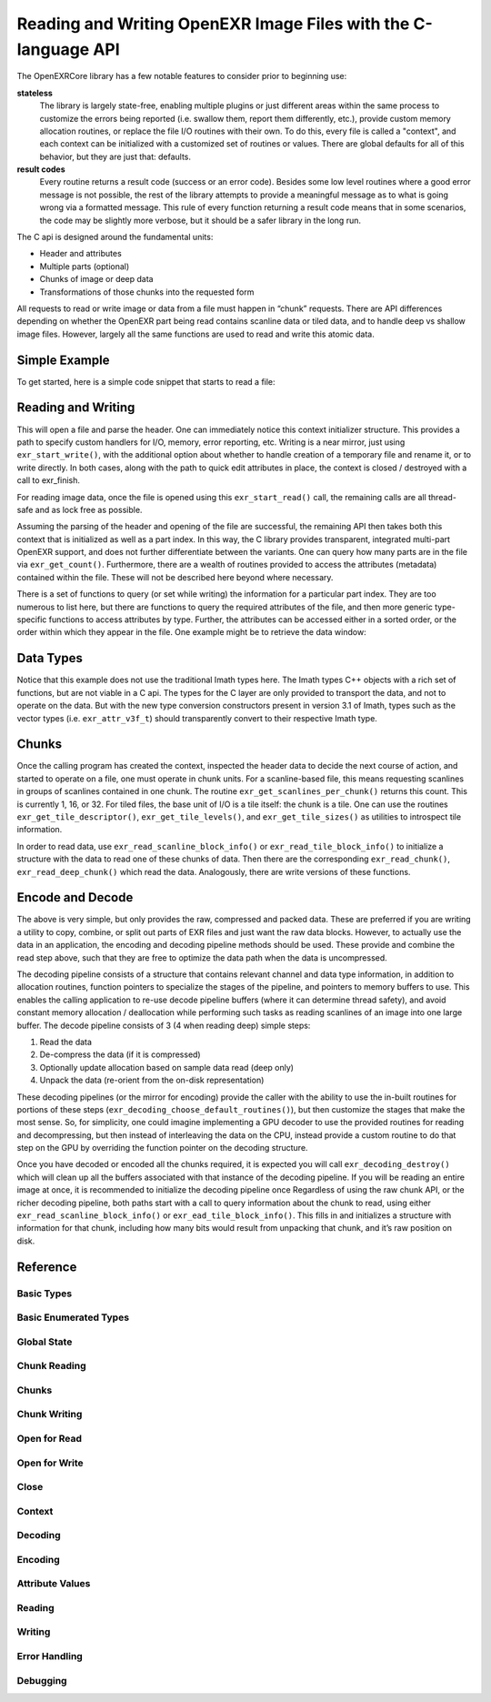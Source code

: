 ..
  SPDX-License-Identifier: BSD-3-Clause
  Copyright (c) Contributors to the OpenEXR Project.

Reading and Writing OpenEXR Image Files with the C-language API
###############################################################

The OpenEXRCore library has a few notable features to consider prior
to beginning use:

**stateless**
  The library is largely state-free, enabling multiple plugins or just
  different areas within the same process to customize the errors
  being reported (i.e. swallow them, report them differently, etc.),
  provide custom memory allocation routines, or replace the file I/O
  routines with their own. To do this, every file is called a
  "context", and each context can be initialized with a customized set
  of routines or values. There are global defaults for all of this
  behavior, but they are just that: defaults.

**result codes**
  Every routine returns a result code (success or an error
  code). Besides some low level routines where a good error message is
  not possible, the rest of the library attempts to provide a
  meaningful message as to what is going wrong via a formatted
  message. This rule of every function returning a result code means
  that in some scenarios, the code may be slightly more verbose, but
  it should be a safer library in the long run.

The C api is designed around the fundamental units:

- Header and attributes
- Multiple parts (optional)
- Chunks of image or deep data 
- Transformations of those chunks into the requested form

All requests to read or write image or data from a file must happen in
“chunk” requests. There are API differences depending on whether the
OpenEXR part being read contains scanline data or tiled data, and to
handle deep vs shallow image files. However, largely all the same
functions are used to read and write this atomic data.

Simple Example
--------------

To get started, here is a simple code snippet that starts to read a
file:

.. code-block::
   :linenos:
      
    exr_context_initializer_t ctxtinit = EXR_DEFAULT_CONTEXT_INITIALIZER;
    exr_context_t myfile;
    exr_result_t rv = exr_start_read(&myfile, “/tmp/foo.exr”, &ctxtinit);
    if (rv != EXR_ERR_SUCCESS)
    {
      /* do something about the error */
    }

Reading and Writing
-------------------

This will open a file and parse the header. One can immediately notice
this context initializer structure. This provides a path to specify
custom handlers for I/O, memory, error reporting, etc. Writing is a
near mirror, just using ``exr_start_write()``, with the additional option
about whether to handle creation of a temporary file and rename it, or
to write directly. In both cases, along with the path to quick edit
attributes in place, the context is closed / destroyed with a call to
exr_finish.

For reading image data, once the file is opened using this
``exr_start_read()`` call, the remaining calls are all thread-safe and
as lock free as possible.

Assuming the parsing of the header and opening of the file are
successful, the remaining API then takes both this context that is
initialized as well as a part index. In this way, the C library
provides transparent, integrated multi-part OpenEXR support, and does
not further differentiate between the variants. One can query how many
parts are in the file via ``exr_get_count()``. Furthermore, there are
a wealth of routines provided to access the attributes (metadata)
contained within the file. These will not be described here beyond
where necessary.

There is a set of functions to query (or set while writing) the
information for a particular part index. They are too numerous to list
here, but there are functions to query the required attributes of the
file, and then more generic type-specific functions to access
attributes by type. Further, the attributes can be accessed either in
a sorted order, or the order within which they appear in the file. One
example might be to retrieve the data window:

.. code-block::
   :linenos:

    exr_attr_box2i_t datawindow;
    exr_result_t rv = exr_get_data_window(ctxt, 0, &datawindow);

Data Types
----------

Notice that this example does not use the traditional Imath types
here. The Imath types C++ objects with a rich set of functions, but
are not viable in a C api. The types for the C layer are only provided
to transport the data, and not to operate on the data. But with the
new type conversion constructors present in version 3.1 of Imath,
types such as the vector types (i.e. ``exr_attr_v3f_t``) should
transparently convert to their respective Imath type.

Chunks
------

Once the calling program has created the context, inspected the header
data to decide the next course of action, and started to operate on a
file, one must operate in chunk units. For a scanline-based file, this
means requesting scanlines in groups of scanlines contained in one
chunk. The routine ``exr_get_scanlines_per_chunk()`` returns this
count. This is currently 1, 16, or 32. For tiled files, the base unit
of I/O is a tile itself: the chunk is a tile. One can use the routines
``exr_get_tile_descriptor()``, ``exr_get_tile_levels()``, and
``exr_get_tile_sizes()`` as utilities to introspect tile information.

In order to read data, use ``exr_read_scanline_block_info()`` or
``exr_read_tile_block_info()`` to initialize a structure with the data
to read one of these chunks of data. Then there are the corresponding
``exr_read_chunk()``, ``exr_read_deep_chunk()`` which read the
data. Analogously, there are write versions of these functions.

Encode and Decode
-----------------

The above is very simple, but only provides the raw, compressed and
packed data. These are preferred if you are writing a utility to
copy, combine, or split out parts of EXR files and just want the raw
data blocks. However, to actually use the data in an application, the
encoding and decoding pipeline methods should be used. These provide
and combine the read step above, such that they are free to optimize
the data path when the data is uncompressed.

The decoding pipeline consists of a structure that contains relevant
channel and data type information, in addition to allocation routines,
function pointers to specialize the stages of the pipeline, and
pointers to memory buffers to use. This enables the calling
application to re-use decode pipeline buffers (where it can determine
thread safety), and avoid constant memory allocation / deallocation
while performing such tasks as reading scanlines of an image into one
large buffer. The decode pipeline consists of 3 (4 when reading deep)
simple steps:

1. Read the data
2. De-compress the data (if it is compressed)
3. Optionally update allocation based on sample data read (deep only)
4. Unpack the data (re-orient from the on-disk representation)

These decoding pipelines (or the mirror for encoding) provide the
caller with the ability to use the in-built routines for portions of
these steps (``exr_decoding_choose_default_routines()``), but then
customize the stages that make the most sense. So, for simplicity, one
could imagine implementing a GPU decoder to use the provided routines
for reading and decompressing, but then instead of interleaving the
data on the CPU, instead provide a custom routine to do that step on
the GPU by overriding the function pointer on the decoding structure.

Once you have decoded or encoded all the chunks required, it is
expected you will call ``exr_decoding_destroy()`` which will clean up
all the buffers associated with that instance of the decoding
pipeline. If you will be reading an entire image at once, it is
recommended to initialize the decoding pipeline once Regardless of
using the raw chunk API, or the richer decoding pipeline, both paths
start with a call to query information about the chunk to read, using
either ``exr_read_scanline_block_info()`` or
``exr_ead_tile_block_info()``. This fills in and initializes a
structure with information for that chunk, including how many bits
would result from unpacking that chunk, and it’s raw position on disk.

Reference
---------

Basic Types
^^^^^^^^^^^

.. doxygentypedef:: exr_result_t
                    

Basic Enumerated Types
^^^^^^^^^^^^^^^^^^^^^^

.. doxygenenum:: exr_compression_t
.. doxygenenum:: exr_envmap_t
.. doxygenenum:: exr_lineorder_t
.. doxygenenum:: exr_storage_t
.. doxygenenum:: exr_tile_level_mode_t
.. doxygenenum:: exr_tile_round_mode_t
.. doxygenenum:: exr_pixel_type_t
.. doxygenenum:: exr_attr_list_access_mode
.. doxygenenum:: exr_perceptual_treatment_t
.. doxygenenum:: exr_default_write_mode

Global State
^^^^^^^^^^^^

.. doxygentypedef:: exr_memory_allocation_func_t
.. doxygentypedef:: exr_memory_free_func_t

.. doxygenfunction:: exr_get_library_version
.. doxygenfunction:: exr_set_default_maximum_image_size
.. doxygenfunction:: exr_get_default_maximum_image_size 
.. doxygenfunction:: exr_set_default_maximum_tile_size
.. doxygenfunction:: exr_get_default_maximum_tile_size
.. doxygenfunction:: exr_set_default_memory_routines

Chunk Reading
^^^^^^^^^^^^^

.. doxygenfunction:: exr_read_scanline_chunk_info
.. doxygenfunction:: exr_read_tile_chunk_info
.. doxygenfunction:: exr_read_chunk
.. doxygenfunction:: exr_read_deep_chunk

Chunks
^^^^^^

.. doxygenstruct:: exr_chunk_info_t

Chunk Writing
^^^^^^^^^^^^^

.. doxygenfunction:: exr_write_scanline_chunk_info
.. doxygenfunction:: exr_write_tile_chunk_info
.. doxygenfunction:: exr_write_scanline_chunk
.. doxygenfunction:: exr_write_deep_scanline_chunk
.. doxygenfunction:: exr_write_tile_chunk
.. doxygenfunction:: exr_write_deep_tile_chunk

Open for Read
^^^^^^^^^^^^^

.. doxygenfunction:: exr_test_file_header
.. doxygenfunction:: exr_start_read

Open for Write
^^^^^^^^^^^^^^

.. doxygenfunction:: exr_start_write
.. doxygenfunction:: exr_start_inplace_header_update
.. doxygenfunction:: exr_write_header
.. doxygenfunction:: exr_set_longname_support

Close
^^^^^

.. doxygentypedef:: exr_destroy_stream_func_ptr_t

.. doxygenfunction:: exr_finish


Context
^^^^^^^

.. doxygentypedef:: exr_context_t
.. doxygentypedef:: exr_const_context_t
                    
.. doxygenstruct:: _exr_context_initializer
   :members:
.. doxygentypedef:: exr_context_initializer_t

.. doxygenfunction:: exr_get_file_name
.. doxygenfunction:: exr_get_user_data
.. doxygenfunction:: exr_register_attr_type_handler

Decoding
^^^^^^^^

.. doxygenstruct:: _exr_decode_pipeline
   :members:
.. doxygentypedef:: exr_decode_pipeline_t

.. doxygenfunction:: exr_decoding_initialize
.. doxygenfunction:: exr_decoding_choose_default_routines
.. doxygenfunction:: exr_decoding_update
.. doxygenfunction:: exr_decoding_run
.. doxygenfunction:: exr_decoding_destroy

Encoding
^^^^^^^^

.. doxygenenum:: transcoding_pipeline_buffer_id
                    
.. doxygenstruct:: _exr_encode_pipeline
   :members:
.. doxygentypedef:: exr_encode_pipeline_t
      
.. doxygenstruct:: exr_coding_channel_info_t
   :members:
   :undoc-members:

.. doxygenfunction:: exr_encoding_initialize
.. doxygenfunction:: exr_encoding_choose_default_routines
.. doxygenfunction:: exr_encoding_update
.. doxygenfunction:: exr_encoding_run
.. doxygenfunction:: exr_encoding_destroy

Attribute Values
^^^^^^^^^^^^^^^^



.. doxygenstruct:: exr_attr_chromaticities_t
   :members:
   :undoc-members:
      
.. doxygenstruct:: exr_attr_keycode_t
   :members:
   :undoc-members:

.. doxygenenum:: exr_attribute_type_t

.. doxygenstruct:: exr_attribute_t
   :members:
   :undoc-members:
      
.. doxygenstruct:: exr_attr_v2i_t
   :members:
   :undoc-members:

.. doxygenstruct:: exr_attr_v2f_t
   :members:
   :undoc-members:

.. doxygenstruct:: exr_attr_v2d_t
   :members:
   :undoc-members:

.. doxygenstruct:: exr_attr_v3i_t
   :members:
   :undoc-members:

.. doxygenstruct:: exr_attr_v3f_t
   :members:
   :undoc-members:

.. doxygenstruct:: exr_attr_v3d_t
   :members:
   :undoc-members:

.. doxygenstruct:: exr_attr_m33f_t
   :members:
   :undoc-members:

.. doxygenstruct:: exr_attr_m33d_t
   :members:
   :undoc-members:

.. doxygenstruct:: exr_attr_m44f_t
   :members:
   :undoc-members:

.. doxygenstruct:: exr_attr_m44d_t
   :members:
   :undoc-members:

.. doxygenstruct:: exr_attr_box2i_t
   :members:
   :undoc-members:

.. doxygenstruct:: exr_attr_box2f_t
   :members:
   :undoc-members:

.. doxygenstruct:: exr_attr_string_t
   :members:
   :undoc-members:

.. doxygenstruct:: exr_attr_string_vector_t
   :members:
   :undoc-members:

.. doxygenstruct:: exr_attr_float_vector_t
   :members:
   :undoc-members:

.. doxygenstruct:: exr_attr_chlist_entry_t
   :members:
   :undoc-members:

.. doxygenstruct:: exr_attr_chlist_t
   :members:
   :undoc-members:

.. doxygenstruct:: exr_attr_preview_t
   :members:
   :undoc-members:

.. doxygenstruct:: exr_attr_tiledesc_t
   :members:
   :undoc-members:

.. doxygenstruct:: exr_attr_timecode_t
   :members:
   :undoc-members:

.. doxygenstruct:: exr_attr_opaquedata_t
   :members:
   :undoc-members:

Reading
^^^^^^^

.. doxygentypedef:: exr_read_func_ptr_t
.. doxygentypedef:: exr_query_size_func_ptr_t

.. doxygenfunction:: exr_get_count
.. doxygenfunction:: exr_get_name
.. doxygenfunction:: exr_get_storage
.. doxygenfunction:: exr_get_tile_levels
.. doxygenfunction:: exr_get_tile_sizes
.. doxygenfunction:: exr_get_level_sizes
.. doxygenfunction:: exr_get_chunk_count
.. doxygenfunction:: exr_get_scanlines_per_chunk
.. doxygenfunction:: exr_get_chunk_unpacked_size

.. doxygenfunction:: exr_get_attribute_count
.. doxygenfunction:: exr_get_attribute_by_index
.. doxygenfunction:: exr_get_attribute_by_name
.. doxygenfunction:: exr_get_attribute_list
.. doxygenfunction:: exr_attr_declare_by_type
.. doxygenfunction:: exr_attr_declare
.. doxygenfunction:: exr_initialize_required_attr
.. doxygenfunction:: exr_initialize_required_attr_simple
.. doxygenfunction:: exr_copy_unset_attributes

.. doxygenfunction:: exr_get_channels
.. doxygenfunction:: exr_get_compression
.. doxygenfunction:: exr_get_data_window
.. doxygenfunction:: exr_get_display_window
.. doxygenfunction:: exr_get_lineorder
.. doxygenfunction:: exr_get_pixel_aspect_ratio
.. doxygenfunction:: exr_get_screen_window_center
.. doxygenfunction:: exr_get_screen_window_width
.. doxygenfunction:: exr_get_tile_descriptor
.. doxygenfunction:: exr_get_version

.. doxygenfunction:: exr_attr_get_box2i
.. doxygenfunction:: exr_attr_get_box2f
.. doxygenfunction:: exr_attr_get_channels
.. doxygenfunction:: exr_attr_get_chromaticities
.. doxygenfunction:: exr_attr_get_compression
.. doxygenfunction:: exr_attr_get_double
.. doxygenfunction:: exr_attr_get_envmap
.. doxygenfunction:: exr_attr_get_float
.. doxygenfunction:: exr_attr_get_float_vector
.. doxygenfunction:: exr_attr_get_int
.. doxygenfunction:: exr_attr_get_keycode
.. doxygenfunction:: exr_attr_get_lineorder
.. doxygenfunction:: exr_attr_get_m33f
.. doxygenfunction:: exr_attr_get_m33d
.. doxygenfunction:: exr_attr_get_m44f
.. doxygenfunction:: exr_attr_get_m44d
.. doxygenfunction:: exr_attr_get_preview
.. doxygenfunction:: exr_attr_get_rational
.. doxygenfunction:: exr_attr_get_string
.. doxygenfunction:: exr_attr_get_string_vector
.. doxygenfunction:: exr_attr_get_tiledesc
.. doxygenfunction:: exr_attr_get_timecode
.. doxygenfunction:: exr_attr_get_v2i
.. doxygenfunction:: exr_attr_get_v2f
.. doxygenfunction:: exr_attr_get_v2d
.. doxygenfunction:: exr_attr_get_v3i
.. doxygenfunction:: exr_attr_get_v3f
.. doxygenfunction:: exr_attr_get_v3d
.. doxygenfunction:: exr_attr_get_user

Writing
^^^^^^^

.. doxygentypedef:: exr_write_func_ptr_t

.. doxygenfunction:: exr_add_part

.. doxygenfunction:: exr_add_channel
.. doxygenfunction:: exr_set_channels
.. doxygenfunction:: exr_set_compression
.. doxygenfunction:: exr_set_data_window
.. doxygenfunction:: exr_set_display_window
.. doxygenfunction:: exr_set_lineorder
.. doxygenfunction:: exr_set_pixel_aspect_ratio
.. doxygenfunction:: exr_set_screen_window_center
.. doxygenfunction:: exr_set_screen_window_width
.. doxygenfunction:: exr_set_tile_descriptor
.. doxygenfunction:: exr_set_name
.. doxygenfunction:: exr_set_version
.. doxygenfunction:: exr_set_chunk_count

.. doxygenfunction:: exr_attr_set_box2i
.. doxygenfunction:: exr_attr_set_box2f
.. doxygenfunction:: exr_attr_set_channels
.. doxygenfunction:: exr_attr_set_chromaticities
.. doxygenfunction:: exr_attr_set_compression
.. doxygenfunction:: exr_attr_set_double
.. doxygenfunction:: exr_attr_set_envmap
.. doxygenfunction:: exr_attr_set_float
.. doxygenfunction:: exr_attr_set_float_vector
.. doxygenfunction:: exr_attr_set_int
.. doxygenfunction:: exr_attr_set_keycode
.. doxygenfunction:: exr_attr_set_lineorder
.. doxygenfunction:: exr_attr_set_m33f
.. doxygenfunction:: exr_attr_set_m33d
.. doxygenfunction:: exr_attr_set_m44f
.. doxygenfunction:: exr_attr_set_m44d
.. doxygenfunction:: exr_attr_set_preview
.. doxygenfunction:: exr_attr_set_rational
.. doxygenfunction:: exr_attr_set_string
.. doxygenfunction:: exr_attr_set_string_vector
.. doxygenfunction:: exr_attr_set_tiledesc
.. doxygenfunction:: exr_attr_set_timecode
.. doxygenfunction:: exr_attr_set_v2i
.. doxygenfunction:: exr_attr_set_v2f
.. doxygenfunction:: exr_attr_set_v2d
.. doxygenfunction:: exr_attr_set_v3i
.. doxygenfunction:: exr_attr_set_v3f
.. doxygenfunction:: exr_attr_set_v3d
.. doxygenfunction:: exr_attr_set_user


                     
Error Handling
^^^^^^^^^^^^^^

.. doxygenenum:: exr_error_code_t

.. doxygentypedef:: exr_error_handler_cb_t

.. doxygenfunction:: exr_get_default_error_message
.. doxygenfunction:: exr_get_error_code_as_string

Debugging
^^^^^^^^^

.. doxygenfunction:: exr_print_context_info

